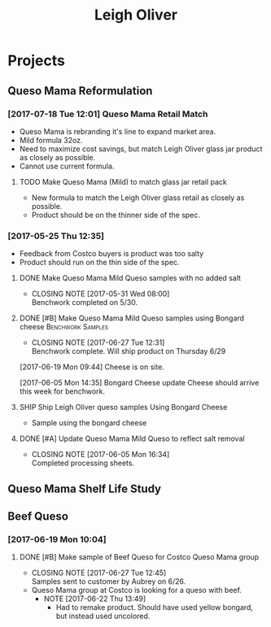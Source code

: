 #+TITLE: Leigh Oliver

* Projects
** Queso Mama Reformulation
*** [2017-07-18 Tue 12:01] Queso Mama Retail Match
- Queso Mama is rebranding it's line to expand market area.
- Mild formula 32oz.
- Need to maximize cost savings, but match Leigh Oliver glass jar product as closely as possible.
- Cannot use current formula.
**** TODO Make Queso Mama (Mild) to match glass jar retail pack
     SCHEDULED: <2017-07-28 Fri>
- New formula to match the Leigh Oliver glass retail as closely as possible.
- Product should be on the thinner side of the spec.
*** [2017-05-25 Thu 12:35]
 - Feedback from Costco buyers is product was too salty
 - Product should run on the thin side of the spec.

**** DONE Make Queso Mama Mild Queso samples with no added salt
     CLOSED: [2017-05-31 Wed 08:00] DEADLINE: <2017-05-30 Tue>

     - CLOSING NOTE [2017-05-31 Wed 08:00] \\
       Benchwork completed on 5/30.
**** DONE [#B] Make Queso Mama Mild Queso samples using Bongard cheese :Benchwork:Samples:
     CLOSED: [2017-06-27 Tue 12:31] SCHEDULED: <2017-06-20 Tue>
     - CLOSING NOTE [2017-06-27 Tue 12:31] \\
       Benchwork complete. Will ship product on Thursday 6/29
[2017-06-19 Mon 09:44] Cheese is on site.

[2017-06-05 Mon 14:35] Bongard Cheese update
Cheese should arrive this week for benchwork.

**** SHIP Ship Leigh Oliver queso samples Using Bongard Cheese
     DEADLINE: <2017-06-23 Fri>
- Sample using the bongard cheese
**** DONE [#A] Update Queso Mama Mild Queso to reflect salt removal
     CLOSED: [2017-06-05 Mon 16:34] DEADLINE: <2017-06-05 Mon>
     - CLOSING NOTE [2017-06-05 Mon 16:34] \\
       Completed processing sheets.
** Queso Mama Shelf Life Study
** Beef Queso
*** [2017-06-19 Mon 10:04]
**** DONE [#B] Make sample of Beef Queso for Costco Queso Mama group
     CLOSED: [2017-06-27 Tue 12:45] SCHEDULED: <2017-06-23 Fri>
     - CLOSING NOTE [2017-06-27 Tue 12:45] \\
       Samples sent to customer by Aubrey on 6/26.
 - Queso Mama group at Costco is looking for a queso with beef.
   - NOTE [2017-06-22 Thu 13:49]
     - Had to remake product. Should have used yellow bongard, but instead used uncolored.

